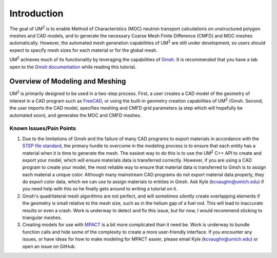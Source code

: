 .. _tutorial_introduction:

====================
Introduction
====================

The goal of UM\ :sup:`2` \ is to enable Method of Characteristics (MOC) neutron transport
calculations on unstructured polygon meshes and CAD models, and to generate the
necessary Coarse Mesh Finite Difference (CMFD) and MOC meshes automatically.
However, the automated mesh generation capabilities of UM\ :sup:`2` \ are still
under development, so users should expect to specify mesh sizes for each material or
for the global mesh.

UM\ :sup:`2` \ achieves much of its functionality by leveraging the capabilities of
`Gmsh <http://gmsh.info/>`_. It is recommended that you have a tab open to the `Gmsh
documentation <https://gmsh.info/doc/texinfo/gmsh.html>`_ while reading this tutorial.

------------------------------
Overview of Modeling and Meshing
------------------------------

UM\ :sup:`2` \ is primarily designed to be used in a two-step process.
First, a user creates a CAD model of the geometry of interest in a CAD program such as
`FreeCAD <https://www.freecadweb.org/>`_, or using the built-in geometry creation capabilities
of UM\ :sup:`2` \/Gmsh.
Second, the user imports the CAD model, specifies meshing and CMFD grid parameters (a step which will
hopefully be automated soon), and generates the MOC and CMFD meshes.

Known Issues/Pain Points
------------------------

1. Due to the limitations of Gmsh and the failure of many CAD programs to export
   materials in accordance with the `STEP file standard <https://en.wikipedia.org/wiki/ISO_10303-21>`_,
   the primary hurdle to overcome in the modeling process is to ensure that each entity has a material
   when it is time to generate the mesh.
   The easiest way to do this is to use the UM\ :sup:`2` \ C++ API to create and export your model, which
   will ensure materials data is transferred correctly.
   However, if you are using a CAD program to create your model, the most reliable way to ensure that
   material data is transferred to Gmsh is to assign each material a unique color.
   Although many mainstream CAD programs do not export material data properly, they do export color data,
   which we can use to assign materials to entities in Gmsh.
   Ask Kyle (kcvaughn@umich.edu) if you need help with this so he finally gets around to writing
   a tutorial on it.

2. Gmsh's quadrilateral mesh algorithms are not perfect, and will sometimes silently
   create overlapping elements if the geometry is small relative to the mesh size, such as in the
   helium gap of a fuel rod. This will lead to inaccurate results or even a crash. Work is underway
   to detect and fix this issue, but for now, I would recommend sticking to triangular meshes.

3. Creating models for use with `MPACT <https://vera.ornl.gov/mpact/>`_ is a bit more complicated
   than it need be. Work is underway to bundle function calls and hide some of the complexity to
   create a more user-friendly interface. If you encounter any issues, or have ideas for how to
   make modeling for MPACT easier, please email Kyle (kcvaughn@umich.edu) or open an issue on
   GitHub.
